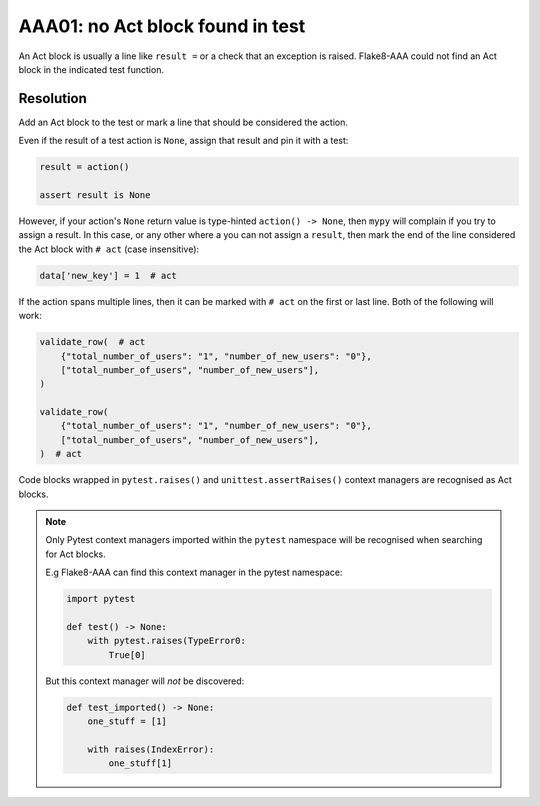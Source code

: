 AAA01: no Act block found in test
---------------------------------

An Act block is usually a line like ``result =`` or a check that an exception
is raised. Flake8-AAA could not find an Act block in the indicated test
function.

.. _aaa01-resolution:

Resolution
..........

Add an Act block to the test or mark a line that should be considered the
action.

Even if the result of a test action is ``None``, assign that result and
pin it with a test:

.. code-block:: python

    result = action()

    assert result is None

However, if your action's ``None`` return value is type-hinted ``action() ->
None``, then ``mypy`` will complain if you try to assign a result. In this
case, or any other where a you can not assign a ``result``, then mark the end
of the line considered the Act block with ``# act`` (case insensitive):

.. code-block:: python

    data['new_key'] = 1  # act

If the action spans multiple lines, then it can be marked with ``# act`` on the
first or last line. Both of the following will work:

.. code-block:: python

    validate_row(  # act
        {"total_number_of_users": "1", "number_of_new_users": "0"},
        ["total_number_of_users", "number_of_new_users"],
    )

    validate_row(
        {"total_number_of_users": "1", "number_of_new_users": "0"},
        ["total_number_of_users", "number_of_new_users"],
    )  # act

Code blocks wrapped in ``pytest.raises()`` and ``unittest.assertRaises()``
context managers are recognised as Act blocks.

.. note::

    Only Pytest context managers imported within the ``pytest`` namespace will
    be recognised when searching for Act blocks.

    E.g Flake8-AAA can find this context manager in the pytest namespace:

    .. code-block:: python

        import pytest

        def test() -> None:
            with pytest.raises(TypeError0:
                True[0]

    But this context manager will *not* be discovered:

    .. code-block:: python

        def test_imported() -> None:
            one_stuff = [1]

            with raises(IndexError):
                one_stuff[1]
